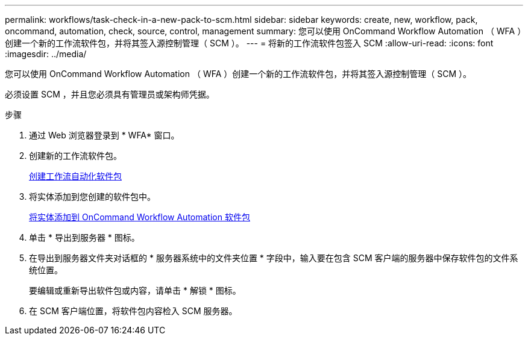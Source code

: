 ---
permalink: workflows/task-check-in-a-new-pack-to-scm.html 
sidebar: sidebar 
keywords: create, new, workflow, pack, oncommand, automation, check, source, control, management 
summary: 您可以使用 OnCommand Workflow Automation （ WFA ）创建一个新的工作流软件包，并将其签入源控制管理（ SCM ）。 
---
= 将新的工作流软件包签入 SCM
:allow-uri-read: 
:icons: font
:imagesdir: ../media/


[role="lead"]
您可以使用 OnCommand Workflow Automation （ WFA ）创建一个新的工作流软件包，并将其签入源控制管理（ SCM ）。

必须设置 SCM ，并且您必须具有管理员或架构师凭据。

.步骤
. 通过 Web 浏览器登录到 * WFA* 窗口。
. 创建新的工作流软件包。
+
xref:task-create-a-workflow-automation-pack.adoc[创建工作流自动化软件包]

. 将实体添加到您创建的软件包中。
+
xref:task-add-entity-to-a-workflow-automation-pack.adoc[将实体添加到 OnCommand Workflow Automation 软件包]

. 单击 * 导出到服务器 * 图标。
. 在导出到服务器文件夹对话框的 * 服务器系统中的文件夹位置 * 字段中，输入要在包含 SCM 客户端的服务器中保存软件包的文件系统位置。
+
要编辑或重新导出软件包或内容，请单击 * 解锁 * 图标。

. 在 SCM 客户端位置，将软件包内容检入 SCM 服务器。

